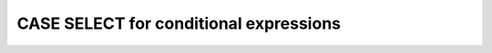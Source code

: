***************************************
CASE SELECT for conditional expressions
***************************************
